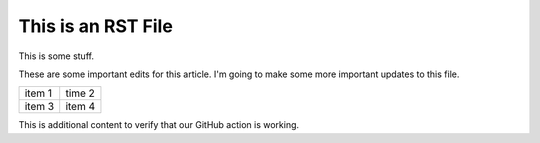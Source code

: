 This is an RST File
####################

This is some stuff.

These are some important edits for this article. I'm going to make some more important updates to this file.

.. list-table::

   * - item 1
     - time 2
   * - item 3
     - item 4

.. image:: grasshopper.jpg
   :alt: grasshopper

This is additional content to verify that our GitHub action is working.

